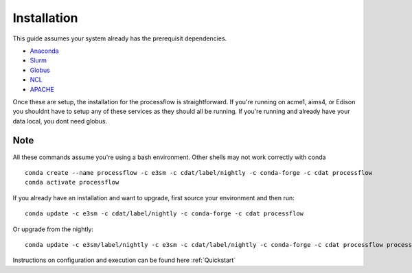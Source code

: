 .. _installation:

************
Installation
************

This guide assumes your system already has the prerequisit dependencies.

* Anaconda_
* Slurm_
* Globus_
* NCL_
* APACHE_

.. _Anaconda: https://www.continuum.io/downloads
.. _Slurm: https://slurm.schedmd.com/
.. _Globus: https://www.globus.org/ (only required if moving data)
.. _NCL: https://www.ncl.ucar.edu/ (only required if running AMWG)
.. _APACHE: https://www.digitalocean.com/community/tutorials/how-to-configure-the-apache-web-server-on-an-ubuntu-or-debian-vps (only required if hosting images)

Once these are setup, the installation for the processflow is straightforward. If you're running on acme1, aims4, or Edison you shouldnt have to setup
any of these services as they should all be running. If you're running and already have your data local, you dont need globus.

Note
----

All these commands assume you're using a bash environment. Other shells may not work correctly with conda

::

    conda create --name processflow -c e3sm -c cdat/label/nightly -c conda-forge -c cdat processflow
    conda activate processflow


If you already have an installation and want to upgrade, first source your environment and then run:

::

    conda update -c e3sm -c cdat/label/nightly -c conda-forge -c cdat processflow

Or upgrade from the nightly:

:: 

    conda update -c e3sm/label/nightly -c e3sm -c cdat/label/nightly -c conda-forge -c cdat processflow processflow

Instructions on configuration and execution can be found here :ref:`Quickstart`
